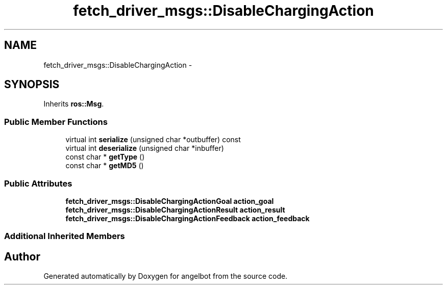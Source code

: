 .TH "fetch_driver_msgs::DisableChargingAction" 3 "Sat Jul 9 2016" "angelbot" \" -*- nroff -*-
.ad l
.nh
.SH NAME
fetch_driver_msgs::DisableChargingAction \- 
.SH SYNOPSIS
.br
.PP
.PP
Inherits \fBros::Msg\fP\&.
.SS "Public Member Functions"

.in +1c
.ti -1c
.RI "virtual int \fBserialize\fP (unsigned char *outbuffer) const "
.br
.ti -1c
.RI "virtual int \fBdeserialize\fP (unsigned char *inbuffer)"
.br
.ti -1c
.RI "const char * \fBgetType\fP ()"
.br
.ti -1c
.RI "const char * \fBgetMD5\fP ()"
.br
.in -1c
.SS "Public Attributes"

.in +1c
.ti -1c
.RI "\fBfetch_driver_msgs::DisableChargingActionGoal\fP \fBaction_goal\fP"
.br
.ti -1c
.RI "\fBfetch_driver_msgs::DisableChargingActionResult\fP \fBaction_result\fP"
.br
.ti -1c
.RI "\fBfetch_driver_msgs::DisableChargingActionFeedback\fP \fBaction_feedback\fP"
.br
.in -1c
.SS "Additional Inherited Members"


.SH "Author"
.PP 
Generated automatically by Doxygen for angelbot from the source code\&.
